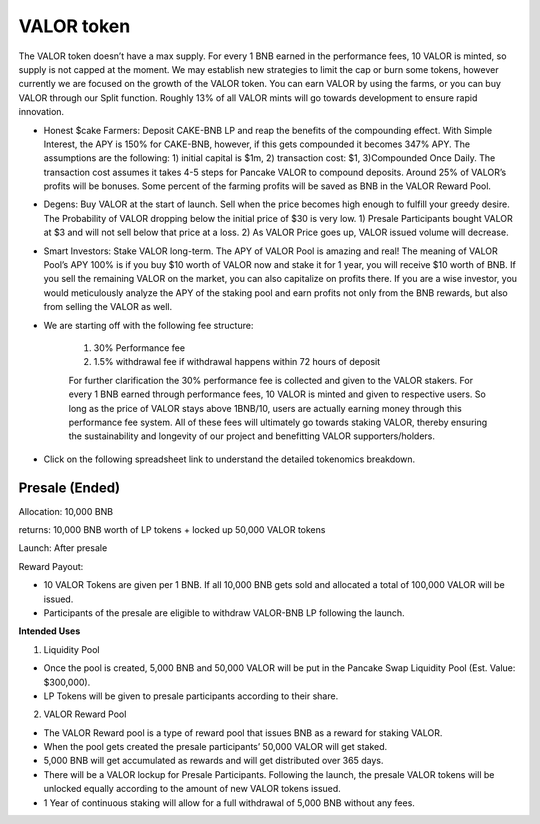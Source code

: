 ************************
VALOR token
************************

The VALOR token doesn’t have a max supply. For every 1 BNB earned in the performance fees, 10 VALOR is minted, so supply is not capped at the moment. We may establish new strategies to limit the cap or burn some tokens, however currently we are focused on the growth of the VALOR token. You can earn VALOR by using the farms, or you can buy VALOR through our Split function. Roughly 13% of all VALOR mints will go towards development to ensure rapid innovation.

- Honest $cake Farmers: Deposit CAKE-BNB LP and reap the benefits of the compounding effect. With Simple Interest, the APY is 150% for CAKE-BNB, however, if this gets compounded it becomes 347% APY. The assumptions are the following: 1) initial capital is $1m, 2) transaction cost: $1, 3)Compounded Once Daily. The transaction cost assumes it takes 4-5 steps for Pancake VALOR to compound deposits. Around 25% of VALOR’s profits will be bonuses. Some percent of the farming profits will be saved as BNB in the VALOR Reward Pool.

- Degens: Buy VALOR at the start of launch. Sell when the price becomes high enough to fulfill your greedy desire. The Probability of VALOR dropping below the initial price of $30 is very low. 1) Presale Participants bought VALOR at $3 and will not sell below that price at a loss. 2) As VALOR Price goes up, VALOR issued volume will decrease.

- Smart Investors: Stake VALOR long-term. The APY of VALOR Pool is amazing and real! The meaning of VALOR Pool’s APY 100% is if you buy $10 worth of VALOR now and stake it for 1 year, you will receive $10 worth of BNB. If you sell the remaining VALOR on the market, you can also capitalize on profits there. If you are a wise investor, you would meticulously analyze the APY of the staking pool and earn profits not only from the BNB rewards, but also from selling the VALOR as well.

- We are starting off with the following fee structure:

    1) 30% Performance fee

    2) 1.5% withdrawal fee if withdrawal happens within 72 hours of deposit

    For further clarification the 30% performance fee is collected and given to the VALOR stakers. For every 1 BNB earned through performance fees, 10 VALOR is minted and given to respective users. So long as the price of  VALOR stays above 1BNB/10, users are actually earning money through this performance fee system. All of these fees will ultimately go towards staking VALOR, thereby ensuring the sustainability and longevity of our project and benefitting VALOR supporters/holders.


- Click on the following spreadsheet link to understand the detailed tokenomics breakdown. 


Presale (Ended)
================================================

Allocation: 10,000 BNB

returns: 10,000 BNB worth of LP tokens + locked up 50,000 VALOR tokens

Launch: After presale

Reward Payout:

- 10 VALOR Tokens are given per 1 BNB. If all 10,000 BNB gets sold and allocated a total of 100,000 VALOR will be issued.
- Participants of the presale are eligible to withdraw VALOR-BNB LP following the launch.

**Intended Uses**

1. Liquidity Pool

- Once the pool is created, 5,000 BNB and 50,000 VALOR will be put in the Pancake Swap Liquidity Pool (Est. Value: $300,000).
- LP Tokens will be given to presale participants according to their share.

2. VALOR Reward Pool

- The VALOR Reward pool is a type of reward pool that issues BNB as a reward for staking VALOR.
- When the pool gets created the presale participants’ 50,000 VALOR will get staked.
- 5,000 BNB will get accumulated as rewards and will get distributed over 365 days.
- There will be a VALOR lockup for Presale Participants. Following the launch, the presale VALOR tokens will be unlocked equally according to the amount of new VALOR tokens issued.
- 1 Year of continuous staking will allow for a full withdrawal of 5,000 BNB without any fees.

